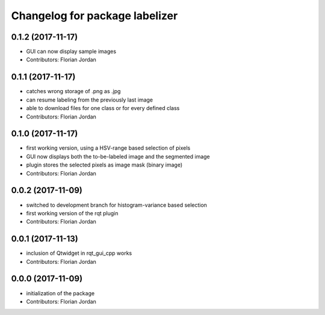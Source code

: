 ^^^^^^^^^^^^^^^^^^^^^^^^^^^^^^^^^^^^^^^^^^
Changelog for package labelizer
^^^^^^^^^^^^^^^^^^^^^^^^^^^^^^^^^^^^^^^^^^
0.1.2 (2017-11-17)
------------------
* GUI can now display sample images
* Contributors: Florian Jordan

0.1.1 (2017-11-17)
------------------
* catches wrong storage of .png as .jpg
* can resume labeling from the previously last image
* able to download files for one class or for every defined class
* Contributors: Florian Jordan

0.1.0 (2017-11-17)
------------------
* first working version, using a HSV-range based selection of pixels
* GUI now displays both the to-be-labeled image and the segmented image
* plugin stores the selected pixels as image mask (binary image)
* Contributors: Florian Jordan

0.0.2 (2017-11-09)
------------------
* switched to development branch for histogram-variance based selection
* first working version of the rqt plugin
* Contributors: Florian Jordan

0.0.1 (2017-11-13)
------------------
* inclusion of Qtwidget in rqt_gui_cpp works
* Contributors: Florian Jordan

0.0.0 (2017-11-09)
------------------
* initialization of the package
* Contributors: Florian Jordan
